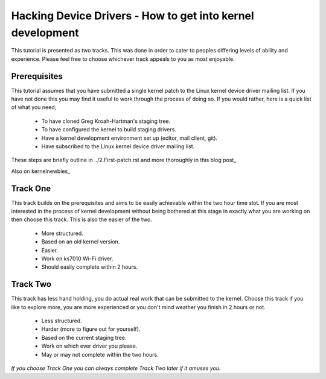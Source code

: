 ===========================================================
Hacking Device Drivers - How to get into kernel development
===========================================================

This tutorial is presented as two tracks. This was done in order to cater to peoples differing
levels of ability and experience. Please feel free to choose whichever track appeals to you as most
enjoyable.

Prerequisites
-------------
This tutorial assumes that you have submitted a single kernel patch to the Linux kernel device
driver mailing list. If you have not done this you may find it useful to work through the process of
doing so. If you would rather, here is a quick list of what you need;

 - To have cloned Greg Kroah-Hartman's staging tree.
 - To have configured the kernel to build staging drivers.
 - Have a kernel development environment set up (editor, mail client, git). 
 - Have subscribed to the Linux kernel device driver mailing list.

These steps are briefly outline in ../2.First-patch.rst and more thoroughly in this blog post_

.. _post http://tobin.cc/blog/kernel-dev-1

Also on kernelnewbies_

.. _kernelnewbies https://kernelnewbies.org/FirstKernelPatch

Track One
---------

This track builds on the prerequisites and aims to be easily achievable within the two hour time
slot. If you are most interested in the process of kernel development without being bothered at this
stage in exactly what you are working on then choose this track. This is also the easier of the two.

 - More structured.
 - Based on an old kernel version.
 - Easier.
 - Work on ks7010 Wi-Fi driver.
 - Should easily complete within 2 hours.

Track Two
---------

This track has less hand holding, you do actual real work that can be submitted to the
kernel. Choose this track if you like to explore more, you are more experienced or you don't mind
weather you finish in 2 hours or not.

 - Less structured.
 - Harder (more to figure out for yourself).
 - Based on the current staging tree. 
 - Work on which ever driver you please.
 - May or may not complete within the two hours.


*If you choose Track One you can always complete Track Two later if it amuses you.*
